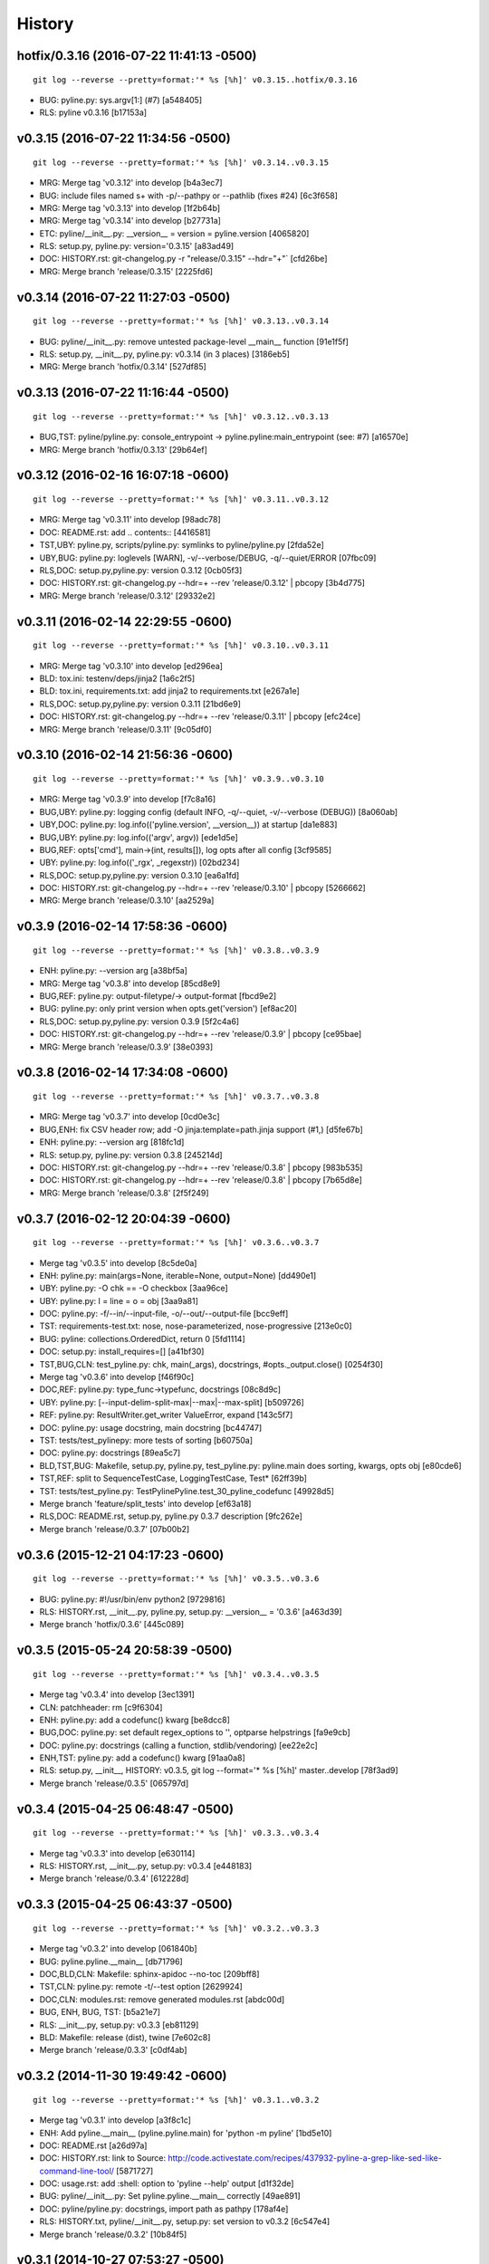 .. :changelog:

History
=========




hotfix/0.3.16 (2016-07-22 11:41:13 -0500)
+++++++++++++++++++++++++++++++++++++++++
::

   git log --reverse --pretty=format:'* %s [%h]' v0.3.15..hotfix/0.3.16

* BUG: pyline.py: sys.argv\[1:\] (#7) \[a548405\]
* RLS: pyline v0.3.16 \[b17153a\]


v0.3.15 (2016-07-22 11:34:56 -0500)
+++++++++++++++++++++++++++++++++++
::

   git log --reverse --pretty=format:'* %s [%h]' v0.3.14..v0.3.15

* MRG: Merge tag 'v0.3.12' into develop \[b4a3ec7\]
* BUG: include files named \s+ with -p/--pathpy or --pathlib (fixes #24) \[6c3f658\]
* MRG: Merge tag 'v0.3.13' into develop \[1f2b64b\]
* MRG: Merge tag 'v0.3.14' into develop \[b27731a\]
* ETC: pyline/__init__.py: __version__ = version = pyline.version \[4065820\]
* RLS: setup.py, pyline.py: version='0.3.15' \[a83ad49\]
* DOC: HISTORY.rst: git-changelog.py -r "release/0.3.15" --hdr="+"\` \[cfd26be\]
* MRG: Merge branch 'release/0.3.15' \[2225fd6\]


v0.3.14 (2016-07-22 11:27:03 -0500)
+++++++++++++++++++++++++++++++++++
::

   git log --reverse --pretty=format:'* %s [%h]' v0.3.13..v0.3.14

* BUG: pyline/__init__.py: remove untested package-level __main__ function \[91e1f5f\]
* RLS: setup.py, __init__.py, pyline.py: v0.3.14 (in 3 places) \[3186eb5\]
* MRG: Merge branch 'hotfix/0.3.14' \[527df85\]


v0.3.13 (2016-07-22 11:16:44 -0500)
+++++++++++++++++++++++++++++++++++
::

   git log --reverse --pretty=format:'* %s [%h]' v0.3.12..v0.3.13

* BUG,TST: pyline/pyline.py: console_entrypoint -> pyline.pyline:main_entrypoint (see: #7) \[a16570e\]
* MRG: Merge branch 'hotfix/0.3.13' \[29b64ef\]


v0.3.12 (2016-02-16 16:07:18 -0600)
+++++++++++++++++++++++++++++++++++
::

   git log --reverse --pretty=format:'* %s [%h]' v0.3.11..v0.3.12

* MRG: Merge tag 'v0.3.11' into develop \[98adc78\]
* DOC: README.rst: add \.. contents:: \[4416581\]
* TST,UBY: pyline.py, scripts/pyline.py: symlinks to pyline/pyline.py \[2fda52e\]
* UBY,BUG: pyline.py: loglevels \[WARN\], -v/--verbose/DEBUG, -q/--quiet/ERROR \[07fbc09\]
* RLS,DOC: setup.py,pyline.py: version 0.3.12 \[0cb05f3\]
* DOC: HISTORY.rst: git-changelog.py --hdr=+ --rev 'release/0.3.12' \| pbcopy \[3b4d775\]
* MRG: Merge branch 'release/0.3.12' \[29332e2\]


v0.3.11 (2016-02-14 22:29:55 -0600)
+++++++++++++++++++++++++++++++++++
::

   git log --reverse --pretty=format:'* %s [%h]' v0.3.10..v0.3.11

* MRG: Merge tag 'v0.3.10' into develop \[ed296ea\]
* BLD: tox.ini: testenv/deps/jinja2 \[1a6c2f5\]
* BLD: tox.ini, requirements.txt: add jinja2 to requirements.txt \[e267a1e\]
* RLS,DOC: setup.py,pyline.py: version 0.3.11 \[21bd6e9\]
* DOC: HISTORY.rst: git-changelog.py --hdr=+ --rev 'release/0.3.11' \| pbcopy \[efc24ce\]
* MRG: Merge branch 'release/0.3.11' \[9c05df0\]


v0.3.10 (2016-02-14 21:56:36 -0600)
+++++++++++++++++++++++++++++++++++
::

   git log --reverse --pretty=format:'* %s [%h]' v0.3.9..v0.3.10

* MRG: Merge tag 'v0.3.9' into develop \[f7c8a16\]
* BUG,UBY: pyline.py: logging config (default INFO, -q/--quiet, -v/--verbose (DEBUG)) \[8a060ab\]
* UBY,DOC: pyline.py: log.info(('pyline.version', __version__)) at startup \[da1e883\]
* BUG,UBY: pyline.py: log.info(('argv', argv)) \[ede1d5e\]
* BUG,REF: opts\['cmd'\], main->(int, results\[\]), log opts after all config \[3cf9585\]
* UBY: pyline.py: log.info(('_rgx', _regexstr)) \[02bd234\]
* RLS,DOC: setup.py,pyline.py: version 0.3.10 \[ea6a1fd\]
* DOC: HISTORY.rst: git-changelog.py --hdr=+ --rev 'release/0.3.10' \| pbcopy \[5266662\]
* MRG: Merge branch 'release/0.3.10' \[aa2529a\]


v0.3.9 (2016-02-14 17:58:36 -0600)
++++++++++++++++++++++++++++++++++
::

   git log --reverse --pretty=format:'* %s [%h]' v0.3.8..v0.3.9

* ENH: pyline.py: --version arg \[a38bf5a\]
* MRG: Merge tag 'v0.3.8' into develop \[85cd8e9\]
* BUG,REF: pyline.py: output-filetype/-> output-format \[fbcd9e2\]
* BUG: pyline.py: only print version when opts.get('version') \[ef8ac20\]
* RLS,DOC: setup.py,pyline.py: version 0.3.9 \[5f2c4a6\]
* DOC: HISTORY.rst: git-changelog.py --hdr=+ --rev 'release/0.3.9' \| pbcopy \[ce95bae\]
* MRG: Merge branch 'release/0.3.9' \[38e0393\]


v0.3.8 (2016-02-14 17:34:08 -0600)
++++++++++++++++++++++++++++++++++
::

   git log --reverse --pretty=format:'* %s [%h]' v0.3.7..v0.3.8

* MRG: Merge tag 'v0.3.7' into develop \[0cd0e3c\]
* BUG,ENH: fix CSV header row; add -O jinja:template=path.jinja support (#1,) \[d5fe67b\]
* ENH: pyline.py: --version arg \[818fc1d\]
* RLS: setup.py, pyline.py: version 0.3.8 \[245214d\]
* DOC: HISTORY.rst: git-changelog.py --hdr=+ --rev 'release/0.3.8' \| pbcopy \[983b535\]
* DOC: HISTORY.rst: git-changelog.py --hdr=+ --rev 'release/0.3.8' \| pbcopy \[7b65d8e\]
* MRG: Merge branch 'release/0.3.8' \[2f5f249\]


v0.3.7 (2016-02-12 20:04:39 -0600)
++++++++++++++++++++++++++++++++++
::

   git log --reverse --pretty=format:'* %s [%h]' v0.3.6..v0.3.7

* Merge tag 'v0.3.5' into develop \[8c5de0a\]
* ENH: pyline.py: main(args=None, iterable=None, output=None) \[dd490e1\]
* UBY: pyline.py: -O chk == -O checkbox \[3aa96ce\]
* UBY: pyline.py: l = line = o = obj \[3aa9a81\]
* DOC: pyline.py: -f/--in/--input-file, -o/--out/--output-file \[bcc9eff\]
* TST: requirements-test.txt: nose, nose-parameterized, nose-progressive \[213e0c0\]
* BUG: pyline: collections.OrderedDict, return 0 \[5fd1114\]
* DOC: setup.py: install_requires=\[\] \[a41bf30\]
* TST,BUG,CLN: test_pyline.py: chk, main(_args), docstrings, #opts._output.close() \[0254f30\]
* Merge tag 'v0.3.6' into develop \[f46f90c\]
* DOC,REF: pyline.py: type_func->typefunc, docstrings \[08c8d9c\]
* UBY: pyline.py: \[--input-delim-split-max\|--max\|--max-split\] \[b509726\]
* REF: pyline.py: ResultWriter.get_writer ValueError, expand \[143c5f7\]
* DOC: pyline.py: usage docstring, main docstring \[bc44747\]
* TST: tests/test_pylinepy: more tests of sorting \[b60750a\]
* DOC: pyline.py: docstrings \[89ea5c7\]
* BLD,TST,BUG: Makefile, setup.py, pyline.py, test_pyline.py: pyline.main does sorting, kwargs, opts obj \[e80cde6\]
* TST,REF: split to SequenceTestCase, LoggingTestCase, Test\* \[62ff39b\]
* TST: tests/test_pyline.py: TestPylinePyline.test_30_pyline_codefunc \[49928d5\]
* Merge branch 'feature/split_tests' into develop \[ef63a18\]
* RLS,DOC: README.rst, setup.py, pyline.py 0.3.7 description \[9fc262e\]
* Merge branch 'release/0.3.7' \[07b00b2\]


v0.3.6 (2015-12-21 04:17:23 -0600)
++++++++++++++++++++++++++++++++++
::

   git log --reverse --pretty=format:'* %s [%h]' v0.3.5..v0.3.6

* BUG: pyline.py: #!/usr/bin/env python2 \[9729816\]
* RLS: HISTORY.rst, __init__.py, pyline.py, setup.py: __version__ = '0.3.6' \[a463d39\]
* Merge branch 'hotfix/0.3.6' \[445c089\]


v0.3.5 (2015-05-24 20:58:39 -0500)
++++++++++++++++++++++++++++++++++
::

   git log --reverse --pretty=format:'* %s [%h]' v0.3.4..v0.3.5

* Merge tag 'v0.3.4' into develop \[3ec1391\]
* CLN: patchheader: rm \[c9f6304\]
* ENH: pyline.py: add a codefunc() kwarg \[be8dcc8\]
* BUG,DOC: pyline.py: set default regex_options to '', optparse helpstrings \[fa9e9cb\]
* DOC: pyline.py: docstrings (calling a function, stdlib/vendoring) \[ee22e2c\]
* ENH,TST: pyline.py: add a codefunc() kwarg \[91aa0a8\]
* RLS: setup.py, __init__, HISTORY: v0.3.5, git log --format='\* %s \[%h\]' master..develop \[78f3ad9\]
* Merge branch 'release/0.3.5' \[065797d\]


v0.3.4 (2015-04-25 06:48:47 -0500)
++++++++++++++++++++++++++++++++++
::

   git log --reverse --pretty=format:'* %s [%h]' v0.3.3..v0.3.4

* Merge tag 'v0.3.3' into develop \[e630114\]
* RLS: HISTORY.rst, __init__.py, setup.py: v0.3.4 \[e448183\]
* Merge branch 'release/0.3.4' \[612228d\]


v0.3.3 (2015-04-25 06:43:37 -0500)
++++++++++++++++++++++++++++++++++
::

   git log --reverse --pretty=format:'* %s [%h]' v0.3.2..v0.3.3

* Merge tag 'v0.3.2' into develop \[061840b\]
* BUG: pyline.pyline.__main__ \[db71796\]
* DOC,BLD,CLN: Makefile: sphinx-apidoc --no-toc \[209bff8\]
* TST,CLN: pyline.py: remote -t/--test option \[2629924\]
* DOC,CLN: modules.rst: remove generated modules.rst \[abdc00d\]
* BUG, ENH, BUG, TST: \[b5a21e7\]
* RLS: __init__.py, setup.py: v0.3.3 \[eb81129\]
* BLD: Makefile: release (dist), twine \[7e602c8\]
* Merge branch 'release/0.3.3' \[c0df4ab\]


v0.3.2 (2014-11-30 19:49:42 -0600)
++++++++++++++++++++++++++++++++++
::

   git log --reverse --pretty=format:'* %s [%h]' v0.3.1..v0.3.2

* Merge tag 'v0.3.1' into develop \[a3f8c1c\]
* ENH: Add pyline.__main__ (pyline.pyline.main) for 'python -m pyline' \[1bd5e10\]
* DOC: README.rst \[a26d97a\]
* DOC: HISTORY.rst: link to Source: http://code.activestate.com/recipes/437932-pyline-a-grep-like-sed-like-command-line-tool/ \[5871727\]
* DOC: usage.rst: add :shell: option to 'pyline --help' output \[d1f32de\]
* BUG: pyline/__init__.py: Set pyline.pyline.__main__ correctly \[49ae891\]
* DOC: pyline/pyline.py: docstrings, import path as pathpy \[178af4e\]
* RLS: HISTORY.txt, pyline/__init__.py, setup.py: set version to v0.3.2 \[6c547e4\]
* Merge branch 'release/0.3.2' \[10b84f5\]


v0.3.1 (2014-10-27 07:53:27 -0500)
++++++++++++++++++++++++++++++++++
::

   git log --reverse --pretty=format:'* %s [%h]' v0.3.0..v0.3.1

* Merge tag 'v0.3.0' into develop \[35a380b\]
* DOC: README.rst \[f803665\]
* Merge branch 'hotfix/readme-travis-link' \[35f7b44\]
* Merge tag 'vreadme-travis-link' into develop \[6849887\]
* DOC: setup.py version 0.3.1 \[a7fae60\]
* Merge branch 'release/0.3.1' \[276d16b\]


v0.3.0 (2014-10-27 07:34:58 -0500)
++++++++++++++++++++++++++++++++++
::

   git log --reverse --pretty=format:'* %s [%h]' v0.2.0..v0.3.0

* Added tag v0.2.0 for changeset cddc5c513cd2 \[c53a725\]
* DOC: Update README.rst: typo -output-filetype -> --output-filetype \[6897954\]
* DOC: Update README.rst: update 'Features' \[548c426\]
* DOC: Update README.rst: update 'Features' \[273b475\]
* DOC: Update README.rst: update 'Features' \[254ed95\]
* DOC: Update README.rst add additional link to docs \[8415a7c\]
* BLD,DOC: Update requirements.txt: add ../ (from ./docs) as editable \[d94ff0e\]
* Revert "BLD,DOC: Update requirements.txt: add ../ (from ./docs) as editable" \[fa062b8\]
* DOC: program-output:: -> command-output:: \[984b8a6\]
* ENH,BUG,CLN: #10, #12, #13 \[a75d2f9\]
* CLN: remove _import_path_module \[0cc9bb9\]
* RLS: pyline v0.3.0 \[14941af\]
* Merge branch 'release/0.3.0' \[53609dc\]


v0.2.0 (2014-08-24 14:44:31 -0500)
++++++++++++++++++++++++++++++++++
::

   git log --reverse --pretty=format:'* %s [%h]' v0.1.5..v0.2.0

* Added tag v0.1.5 for changeset 8cd9c44a80ab \[4bb3fc7\]
* BLD: Add docs for 'make release'; remove bdist_wheel upload \[e76b592\]
* BLD: Add docs for 'make release': HISTORY.rst \[e5b3e9a\]
* ENH: Add checkbox output formatter (closes #5) \[46b7177\]
* BUG: add NullHandler to logger (closes #6) \[a9fac28\]
* RLS: Release v0.2.0 \[9ef4a25\]
* Added tag v0.2.0 for changeset f510a75a37a8 \[38c7eeb\]


v0.1.5 (2014-05-12 20:59:34 -0500)
++++++++++++++++++++++++++++++++++
::

   git log --reverse --pretty=format:'* %s [%h]' v0.1.4..v0.1.5

* Added tag v0.1.4 for changeset c79a1068cb1c \[0abdc5e\]
* DOC: setup.py keywords and classifiers \[9079d03\]
* DOC: Update HISTORY.rst: 0.1.0 -> 0.1.5 \[9bfe2a5\]
* BLD: bump version to v0.1.5 \[0af9381\]


v0.1.4 (2014-05-12 20:42:52 -0500)
++++++++++++++++++++++++++++++++++
::

   git log --reverse --pretty=format:'* %s [%h]' v0.1.3..v0.1.4

* Added tag v0.1.3 for changeset d49705961509 \[4f8cfec\]
* DOC: correct license and download_url in setup.py \[49ea953\]


v0.1.3 (2014-05-12 20:30:47 -0500)
++++++++++++++++++++++++++++++++++
::

   git log --reverse --pretty=format:'* %s [%h]' v0.1.2..v0.1.3

* Added tag v0.1.2 for changeset 09cca8fa5555 \[828d223\]
* DOC: missing newline in description \[63a442c\]
* DOC: version bump, setup description \[53ad0f4\]


v0.1.2 (2014-05-12 20:24:26 -0500)
++++++++++++++++++++++++++++++++++
::

   git log --reverse --pretty=format:'* %s [%h]' v0.1.1..v0.1.2

* Added tag v0.1.1 for changeset 13ad121ea966 \[5727951\]
* BLD: add pathlib and path.py to requirements.txt \[aa6dda7\]
* DOC,BLD,BUG: setup.py build_long_description, file handles \[f7a73c1\]
* DOC: README.rst: remove includes \[2d2bd6f\]
* DOC: version bump, setup description \[e920ff2\]


v0.1.1 (2014-05-12 19:41:54 -0500)
++++++++++++++++++++++++++++++++++
::

   git log --reverse --pretty=format:'* %s [%h]' v0.1.0..v0.1.1

* DOC,BLD: Update AUTHORS.rst, HISTORY.rst, README.rst, docs/license.rst \[7b087c8\]
* CLN: pyline rename arg\[0\] _input -> iterable \[7040271\]
* BUG: default command in -- ls \| pyline -p  " p = path = Path(line.strip()) \[30dce3a\]
* LOG: log.info(cmd) .\.. after shell parsing, exception \[c449765\]
* CLN: pep8 test command kwargs formatting \[993c65a\]
* DOC: README.rst; ReST doesn't seem to like \`path.py\`_ \.. _path.py:, links \[209ecb5\]
* TST: Update setup.py test command (runtests -v ./tests/test_\*.py) \[bc84652\]
* TST: tox.ini: make html rather than sphinx-build \[c96b3b0\]
* CLN: factor out _import_pathmodule and get_path_module \[d0aebfb\]
* TST: move tests from pyline.py to tests/test_pyline.py \[477fbb4\]
* BUG: file handles (was causing tests to fail silently) \[80e84b6\]
* CLN: move optparse things into get_option_parser() \[723a8b7\]
* BLD: Release 0.1.1 \[3f9f56f\]


v0.1.0 (2014-05-12 04:03:15 -0500)
++++++++++++++++++++++++++++++++++
::

   git log --reverse --pretty=format:'* %s [%h]' b1303ba..v0.1.0

* CLN: Update .gitignore and .hgignore \[0d07ad1\]
* DOC: Update README.rst: comment out unconfigured badges \[b0e0fc1\]
* ENH: Add pyline script from https://github.com/westurner/dotfiles/blob/e7f766f3/src/dotfiles/pyline.py \[ce2dba8\]
* BLD,TST: Add py.test runtests.py and setup.py:PyTestCommand \[953edbe\]
* BUG: try/except import StringIO (Python 3 compatibility) \[97d5781\]
* BLD: remove py33 section from tox.ini for now \[b103587\]
* BLD: remove py33 section from tox.ini for now \[2ff4a77\]
* BLD: Update tox.ini, .travis.yml, reqs, docs/conf \[13b5487\]
* CLN: pyline cleanup \[9724f8e\]
* CLN: update .hgignore \[59196b7\]




0.0.1 (Unreleased)
+++++++++++++++++++
| Source: http://code.activestate.com/recipes/437932-pyline-a-grep-like-sed-like-command-line-tool/

* Updated 2012.11.17, Wes Turner
* Updated 2005.07.21, thanks to Jacob Oscarson
* Updated 2006.03.30, thanks to Mark Eichin

